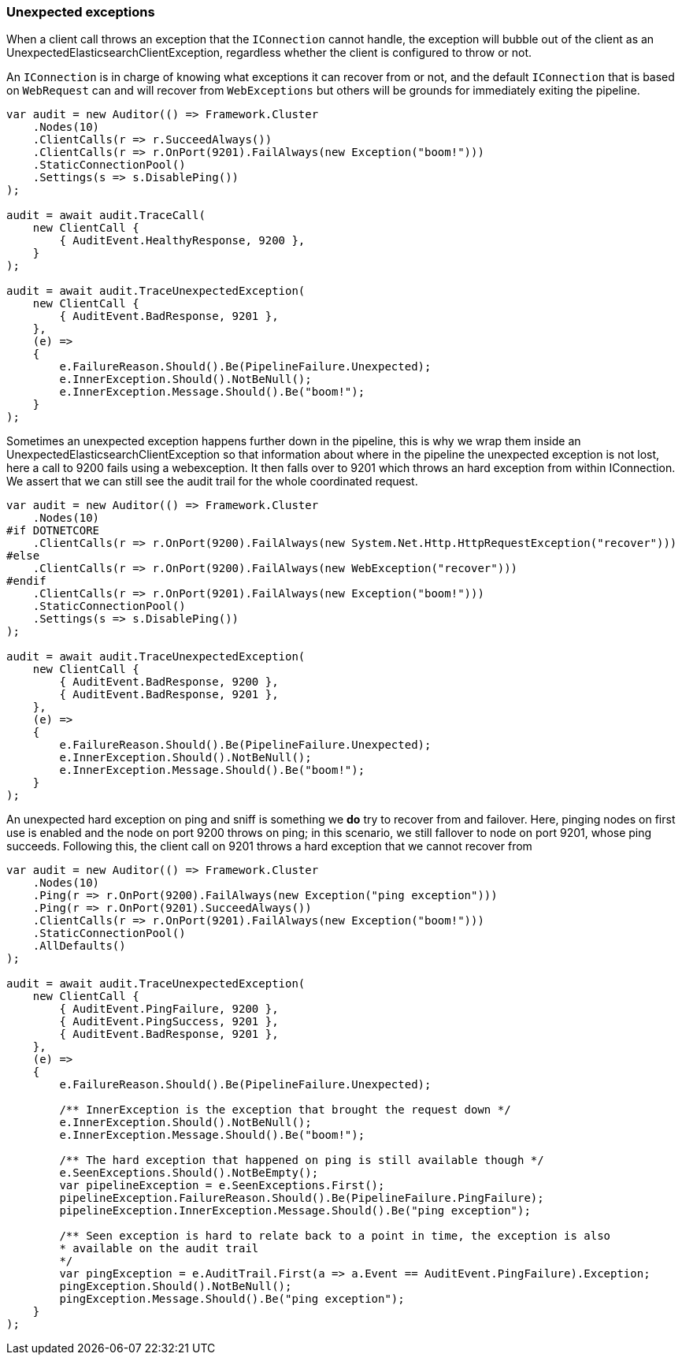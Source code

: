 :ref_current: https://www.elastic.co/guide/en/elasticsearch/reference/5.2

:github: https://github.com/elastic/elasticsearch-net

:nuget: https://www.nuget.org/packages

////
IMPORTANT NOTE
==============
This file has been generated from https://github.com/elastic/elasticsearch-net/tree/5.x/src/Tests/ClientConcepts/ConnectionPooling/Exceptions/UnexpectedExceptions.doc.cs. 
If you wish to submit a PR for any spelling mistakes, typos or grammatical errors for this file,
please modify the original csharp file found at the link and submit the PR with that change. Thanks!
////

[[unexpected-exceptions]]
=== Unexpected exceptions 

When a client call throws an exception that the `IConnection` cannot handle, the exception will bubble
out of the client as an UnexpectedElasticsearchClientException, regardless whether the client is configured to 
throw or not.

An `IConnection` is in charge of knowing what exceptions it can recover from or not, and the default `IConnection` 
that is based on `WebRequest` can and will recover from `WebExceptions` but others will be grounds for 
immediately exiting the pipeline.

[source,csharp]
----
var audit = new Auditor(() => Framework.Cluster
    .Nodes(10)
    .ClientCalls(r => r.SucceedAlways())
    .ClientCalls(r => r.OnPort(9201).FailAlways(new Exception("boom!")))
    .StaticConnectionPool()
    .Settings(s => s.DisablePing())
);

audit = await audit.TraceCall(
    new ClientCall {
        { AuditEvent.HealthyResponse, 9200 },
    }
);

audit = await audit.TraceUnexpectedException(
    new ClientCall {
        { AuditEvent.BadResponse, 9201 },
    },
    (e) =>
    {
        e.FailureReason.Should().Be(PipelineFailure.Unexpected);
        e.InnerException.Should().NotBeNull();
        e.InnerException.Message.Should().Be("boom!");
    }
);
----

Sometimes an unexpected exception happens further down in the pipeline, this is why we 
wrap them inside an UnexpectedElasticsearchClientException so that information about where 
in the pipeline the unexpected exception is not lost, here a call to 9200 fails using a webexception.
It then falls over to 9201 which throws an hard exception from within IConnection. We assert that we 
can still see the audit trail for the whole coordinated request.

[source,csharp]
----
var audit = new Auditor(() => Framework.Cluster
    .Nodes(10)
#if DOTNETCORE
    .ClientCalls(r => r.OnPort(9200).FailAlways(new System.Net.Http.HttpRequestException("recover")))
#else
    .ClientCalls(r => r.OnPort(9200).FailAlways(new WebException("recover")))
#endif 
    .ClientCalls(r => r.OnPort(9201).FailAlways(new Exception("boom!")))
    .StaticConnectionPool()
    .Settings(s => s.DisablePing())
);

audit = await audit.TraceUnexpectedException(
    new ClientCall {
        { AuditEvent.BadResponse, 9200 },
        { AuditEvent.BadResponse, 9201 },
    },
    (e) =>
    {
        e.FailureReason.Should().Be(PipelineFailure.Unexpected);
        e.InnerException.Should().NotBeNull();
        e.InnerException.Message.Should().Be("boom!");
    }
);
----

An unexpected hard exception on ping and sniff is something we *do* try to recover from and failover.
Here, pinging nodes on first use is enabled and the node on port 9200 throws on ping; in this scenario, 
we still fallover to node on port 9201, whose ping succeeds.
Following this, the client call on 9201 throws a hard exception that we cannot recover from

[source,csharp]
----
var audit = new Auditor(() => Framework.Cluster
    .Nodes(10)
    .Ping(r => r.OnPort(9200).FailAlways(new Exception("ping exception")))
    .Ping(r => r.OnPort(9201).SucceedAlways())
    .ClientCalls(r => r.OnPort(9201).FailAlways(new Exception("boom!")))
    .StaticConnectionPool()
    .AllDefaults()
);

audit = await audit.TraceUnexpectedException(
    new ClientCall {
        { AuditEvent.PingFailure, 9200 },
        { AuditEvent.PingSuccess, 9201 },
        { AuditEvent.BadResponse, 9201 },
    },
    (e) =>
    {
        e.FailureReason.Should().Be(PipelineFailure.Unexpected);

        /** InnerException is the exception that brought the request down */
        e.InnerException.Should().NotBeNull();
        e.InnerException.Message.Should().Be("boom!");

        /** The hard exception that happened on ping is still available though */
        e.SeenExceptions.Should().NotBeEmpty();
        var pipelineException = e.SeenExceptions.First();
        pipelineException.FailureReason.Should().Be(PipelineFailure.PingFailure);
        pipelineException.InnerException.Message.Should().Be("ping exception");

        /** Seen exception is hard to relate back to a point in time, the exception is also 
        * available on the audit trail
        */
        var pingException = e.AuditTrail.First(a => a.Event == AuditEvent.PingFailure).Exception;
        pingException.Should().NotBeNull();
        pingException.Message.Should().Be("ping exception");
    }
);
----

